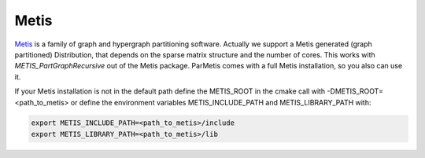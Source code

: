 Metis
=====

Metis__ is a family of graph and hypergraph partitioning software. Actually we support a Metis generated (graph partitioned) Distribution, that depends on the sparse matrix structure and the number of cores. This works with *METIS_PartGraphRecursive* out of the Metis package. ParMetis comes with a full Metis installation, so you also can use it.

__ http://glaros.dtc.umn.edu/gkhome/views/metis

If your Metis installation is not in the default path define the METIS_ROOT in the cmake call with -DMETIS_ROOT=<path_to_metis> or define the environment variables METIS_INCLUDE_PATH and METIS_LIBRARY_PATH with:

.. code-block:: bash 

   export METIS_INCLUDE_PATH=<path_to_metis>/include
   export METIS_LIBRARY_PATH=<path_to_metis>/lib
